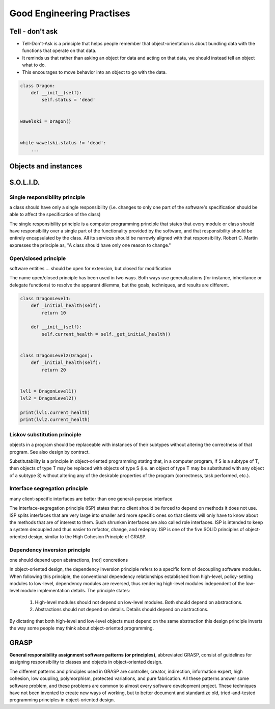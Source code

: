 **************************
Good Engineering Practises
**************************


Tell - don't ask
================
* Tell-Don't-Ask is a principle that helps people remember that object-orientation is about bundling data with the functions that operate on that data.
* It reminds us that rather than asking an object for data and acting on that data, we should instead tell an object what to do.
* This encourages to move behavior into an object to go with the data.

.. code-block:: python
    :caption: Tell - don't ask (Bad)

    class Rocket:
        status = 'off'


    soyuz = Rocket()
    soyuz.status = 'on'

.. code-block:: python
    :caption: Tell - don't ask (Good)

    class Rocket:
        status = 'off'

        def ignite(self):
            self.status = 'on'


    soyuz = Rocket()
    soyuz.ignite()


.. code-block:: python

    class Dragon:
        def __init__(self):
            self.status = 'dead'


    wawelski = Dragon()


    while wawelski.status != 'dead':
        ...


Objects and instances
=====================
.. code-block:: python
    :caption: Implicit passing instance to class as ``self``.

    text = 'Jan,Twardowski'

    text.split(',')                     # ['Jan', 'Twardowski']

.. code-block:: python
    :caption: Explicit passing instance to class overriding ``self``.

    text = 'Jan,Twardowski'

    str.split(text, ',')                # ['Jan', 'Twardowski']

.. code-block:: python
    :caption: Passing anonymous objects as instances.

    'Jan,Twardowski'.split(',')         # ['Jan', 'Twardowski']
    str.split('Jan,Twardowski', ',')    # ['Jan', 'Twardowski']


.. _OOP SOLID:

S.O.L.I.D.
==========

Single responsibility principle
-------------------------------
a class should have only a single responsibility (i.e. changes to only one part of the software's specification should be able to affect the specification of the class)

The single responsibility principle is a computer programming principle that states that every module or class should have responsibility over a single part of the functionality provided by the software, and that responsibility should be entirely encapsulated by the class. All its services should be narrowly aligned with that responsibility. Robert C. Martin expresses the principle as, "A class should have only one reason to change."

Open/closed principle
---------------------
software entities ... should be open for extension, but closed for modification

The name open/closed principle has been used in two ways.
Both ways use generalizations (for instance, inheritance or delegate functions) to resolve the apparent dilemma, but the goals, techniques, and results are different.

.. code-block:: python

    class DragonLevel1:
        def _initial_health(self):
            return 10

        def __init__(self):
            self.current_health = self._get_initial_health()


    class DragonLevel2(Dragon):
        def _initial_health(self):
            return 20


    lvl1 = DragonLevel1()
    lvl2 = DragonLevel2()

    print(lvl1.current_health)
    print(lvl2.current_health)

Liskov substitution principle
-----------------------------
objects in a program should be replaceable with instances of their subtypes without altering the correctness of that program. See also design by contract.

Substitutability is a principle in object-oriented programming stating that, in a computer program, if S is a subtype of T, then objects of type T may be replaced with objects of type S (i.e. an object of type T may be substituted with any object of a subtype S) without altering any of the desirable properties of the program (correctness, task performed, etc.).

.. code-block:: python
    :emphasize-lines: 23

    class CacheInterface:
        def get(self, key: str) -> str:
            raise NotImplementedError

        def set(self, key: str, value: str) -> None:
            raise NotImplementedError

        def is_valid(self, key: str) -> bool:
            raise NotImplementedError


    class CacheDatabase(CacheInterface):
        def is_valid(self, key: str) -> bool:
            ...

        def get(self, key: str) -> str:
            ...

        def set(self, key: str, value: str) -> None:
            ...


    db: CacheInterface = CacheDatabase()
    db.set('name', 'Jan Twardowski')
    db.is_valid('name')
    db.get('name')

Interface segregation principle
-------------------------------
many client-specific interfaces are better than one general-purpose interface

The interface-segregation principle (ISP) states that no client should be forced to depend on methods it does not use. ISP splits interfaces that are very large into smaller and more specific ones so that clients will only have to know about the methods that are of interest to them. Such shrunken interfaces are also called role interfaces. ISP is intended to keep a system decoupled and thus easier to refactor, change, and redeploy. ISP is one of the five SOLID principles of object-oriented design, similar to the High Cohesion Principle of GRASP.

.. code-block:: python
    :caption: Mixin classes - multiple inheritance.

    class JSONSerializable:
        def to_json(self):
            import json
            return json.dumps(self.__dict__)


    class PickleSerializable:
        def to_pickle(self):
            import pickle
            return pickle.dumps(self)


    class User(JSONSerializable, PickleSerializable):
        def __init__(self, first_name, last_name):
            self.first_name = first_name
            self.last_name = last_name


    user = User(
        first_name='Jan',
        last_name='Twardowski',
        address='Copernicus Crater, Moon'
    )

    print(user.to_json())
    # {"first_name": "Jan", "last_name": "Twardowski", "address": "Copernicus Crater, Moon"}

    print(user.to_pickle())
    # b'\x80\x03c__main__\nUser\nq\x00)\x81q\x01}q\x02(X\n\x00\x00\x00first_nameq\x03X\x03\x00\x00\x00Janq\x04X\t\x00\x00\x00last_nameq\x05X\n\x00\x00\x00Twardowskiq\x06X\x07\x00\x00\x00addressq\x07X\x17\x00\x00\x00Copernicus Crater, Moonq\x08ub.'

Dependency inversion principle
------------------------------
one should depend upon abstractions, [not] concretions

In object-oriented design, the dependency inversion principle refers to a specific form of decoupling software modules. When following this principle, the conventional dependency relationships established from high-level, policy-setting modules to low-level, dependency modules are reversed, thus rendering high-level modules independent of the low-level module implementation details. The principle states:

    #. High-level modules should not depend on low-level modules. Both should depend on abstractions.
    #. Abstractions should not depend on details. Details should depend on abstractions.

By dictating that both high-level and low-level objects must depend on the same abstraction this design principle inverts the way some people may think about object-oriented programming.


GRASP
=====
**General responsibility assignment software patterns (or principles)**, abbreviated GRASP, consist of guidelines for assigning responsibility to classes and objects in object-oriented design.

The different patterns and principles used in GRASP are controller, creator, indirection, information expert, high cohesion, low coupling, polymorphism, protected variations, and pure fabrication. All these patterns answer some software problem, and these problems are common to almost every software development project. These techniques have not been invented to create new ways of working, but to better document and standardize old, tried-and-tested programming principles in object-oriented design.

